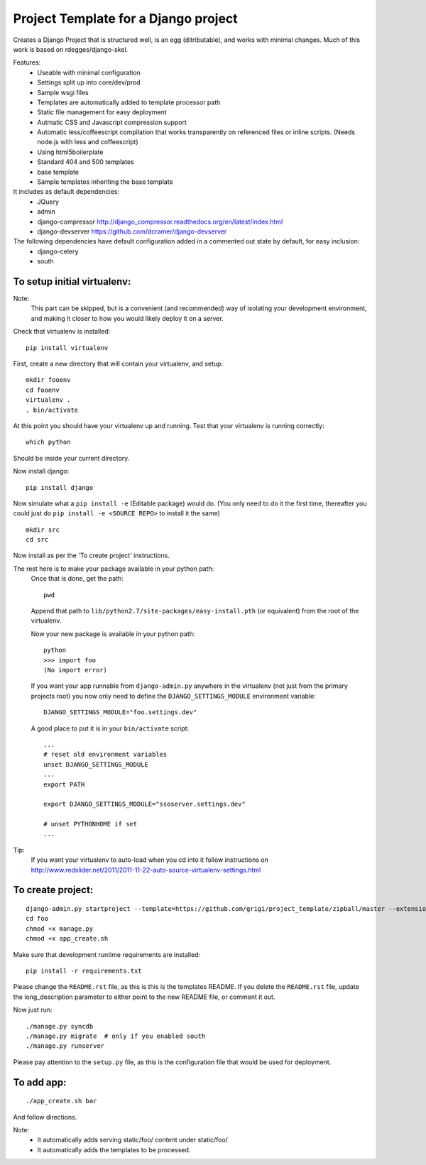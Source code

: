 Project Template for a Django project
=====================================

Creates a Django Project that is structured well, is an egg (ditributable),
and works with minimal changes. Much of this work is based on rdegges/django-skel.

Features:
 * Useable with minimal configuration
 * Settings split up into core/dev/prod
 * Sample wsgi files
 * Templates are automatically added to template processor path
 * Static file management for easy deployment
 * Autmatic CSS and Javascript compression support
 * Automatic less/coffeescript compilation that works transparently on referenced files or inline scripts. (Needs node.js with less and coffeescript)
 * Using html5boilerplate
 * Standard 404 and 500 templates 
 * base template
 * Sample templates inheriting the base template

It includes as default dependencies:
 * JQuery
 * admin
 * django-compressor
   http://django_compressor.readthedocs.org/en/latest/index.html
 * django-devserver
   https://github.com/dcramer/django-devserver

The following dependencies have default configuration added in a commented out state by default, for easy inclusion:
 * django-celery
 * south

To setup initial virtualenv:
----------------------------

Note:
  This part can be skipped, but is a convenient (and recommended)  way of isolating your development environment, and making it closer to how you would likely deploy it on a server.

Check that virtualenv is installed::

  pip install virtualenv

First, create a new directory that will contain your virtualenv, and setup::

  mkdir fooenv
  cd fooenv
  virtualenv .
  . bin/activate

At this point you should have your virtualenv up and running.
Test that your virtualenv is running correctly::

  which python

Should be inside your current directory.

Now install django::

  pip install django

Now simulate what a ``pip install -e`` (Editable package) would do.
(You only need to do it the first time, thereafter you could just do ``pip install -e <SOURCE REPO>`` to install it the same)
::

  mkdir src
  cd src

Now install as per the 'To create project' instructions.

The rest here is to make your package available in your python path:
  Once that is done, get the path::

    pwd

  Append that path to ``lib/python2.7/site-packages/easy-install.pth`` (or equivalent) from the root of the virtualenv.

  Now your new package is available in your python path::

    python
    >>> import foo
    (No import error)
  
  If you want your app runnable from ``django-admin.py`` anywhere in the virtualenv (not just from the primary projects root) you now only need to define the ``DJANGO_SETTINGS_MODULE`` environment variable::

    DJANGO_SETTINGS_MODULE="foo.settings.dev"

  A good place to put it is in your ``bin/activate`` script::

    ...
    # reset old environment variables
    unset DJANGO_SETTINGS_MODULE
    ...
    export PATH

    export DJANGO_SETTINGS_MODULE="ssoserver.settings.dev"

    # unset PYTHONHOME if set
    ...

Tip:
  If you want your virtualenv to auto-load when you cd into it follow instructions on http://www.redslider.net/2011/2011-11-22-auto-source-virtualenv-settings.html

To create project:
------------------
::

  django-admin.py startproject --template=https://github.com/grigi/project_template/zipball/master --extension="py,in,conf" --name="deployment.txt,local_settings.py.sample" foo
  cd foo
  chmod +x manage.py
  chmod +x app_create.sh

Make sure that development runtime requirements are installed::

  pip install -r requirements.txt 

Please change the ``README.rst`` file, as this is this is the templates README.
If you delete the ``README.rst`` file, update the long_description parameter to
either point to the new README file, or comment it out.

Now just run::

  ./manage.py syncdb
  ./manage.py migrate  # only if you enabled south
  ./manage.py runserver

Please pay attention to the ``setup.py`` file, as this is the configuration file that would be used for deployment.


To add app:
-----------
::

  ./app_create.sh bar

And follow directions.

Note:
 * It automatically adds serving static/foo/ content under static/foo/
 * It automatically adds the templates to be processed.

